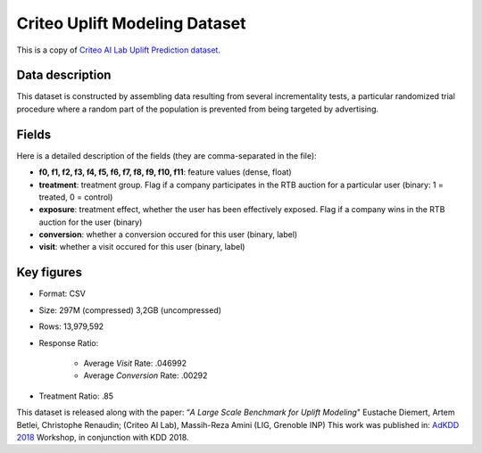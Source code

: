Criteo Uplift Modeling Dataset
================================
This is a copy of `Criteo AI Lab Uplift Prediction dataset <https://ailab.criteo.com/criteo-uplift-prediction-dataset/>`_.

Data description
################

This dataset is constructed by assembling data resulting from several incrementality tests, a particular randomized trial procedure where a random part of the population is prevented from being targeted by advertising.


Fields
################

Here is a detailed description of the fields (they are comma-separated in the file):

* **f0, f1, f2, f3, f4, f5, f6, f7, f8, f9, f10, f11**: feature values (dense, float)
* **treatment**: treatment group. Flag if a company participates in the RTB auction for a particular user (binary: 1 = treated, 0 = control)
* **exposure**: treatment effect, whether the user has been effectively exposed. Flag if a company wins in the RTB auction for the user (binary)
* **conversion**: whether a conversion occured for this user (binary, label)
* **visit**: whether a visit occured for this user (binary, label)


Key figures
################
* Format: CSV
* Size: 297M (compressed) 3,2GB (uncompressed)
* Rows: 13,979,592
* Response Ratio:

    * Average `Visit` Rate: .046992
    * Average `Conversion` Rate: .00292

* Treatment Ratio: .85



This dataset is released along with the paper:
“*A Large Scale Benchmark for Uplift Modeling*"
Eustache Diemert, Artem Betlei, Christophe Renaudin; (Criteo AI Lab), Massih-Reza Amini (LIG, Grenoble INP)
This work was published in: `AdKDD 2018  <https://adkdd-targetad.wixsite.com/2018/>`_ Workshop, in conjunction with KDD 2018.
